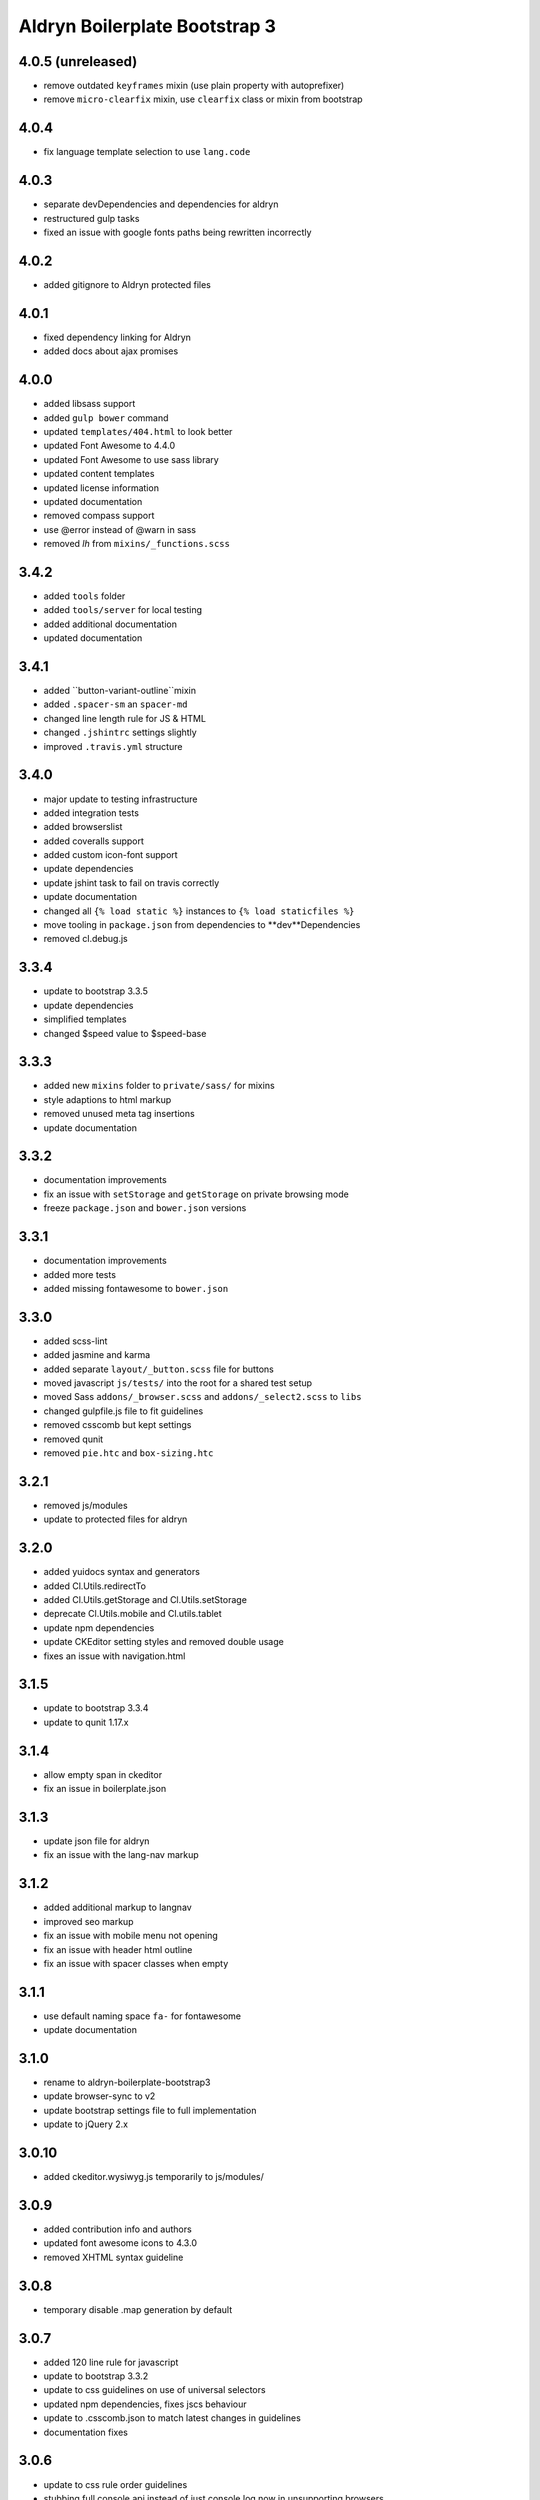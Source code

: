 ##############################
Aldryn Boilerplate Bootstrap 3
##############################

4.0.5 (unreleased)
=====
- remove outdated ``keyframes`` mixin (use plain property with autoprefixer)
- remove ``micro-clearfix`` mixin, use ``clearfix`` class or mixin from bootstrap


4.0.4
=====
- fix language template selection to use ``lang.code``


4.0.3
=====
- separate devDependencies and dependencies for aldryn
- restructured gulp tasks
- fixed an issue with google fonts paths being rewritten incorrectly


4.0.2
=====
- added gitignore to Aldryn protected files


4.0.1
=====
- fixed dependency linking for Aldryn
- added docs about ajax promises


4.0.0
=====
- added libsass support
- added ``gulp bower`` command
- updated ``templates/404.html`` to look better
- updated Font Awesome to 4.4.0
- updated Font Awesome to use sass library
- updated content templates
- updated license information
- updated documentation
- removed compass support
- use @error instead of @warn in sass
- removed `lh` from ``mixins/_functions.scss``


3.4.2
=====
- added ``tools`` folder
- added ``tools/server`` for local testing
- added additional documentation
- updated documentation


3.4.1
=====
- added ``button-variant-outline``mixin
- added ``.spacer-sm`` an ``spacer-md``
- changed line length rule for JS & HTML
- changed ``.jshintrc`` settings slightly
- improved ``.travis.yml`` structure


3.4.0
=====
- major update to testing infrastructure
- added integration tests
- added browserslist
- added coveralls support
- added custom icon-font support
- update dependencies
- update jshint task to fail on travis correctly
- update documentation
- changed all ``{% load static %}`` instances to ``{% load staticfiles %}``
- move tooling in ``package.json`` from dependencies to **dev**Dependencies
- removed cl.debug.js


3.3.4
=====
- update to bootstrap 3.3.5
- update dependencies
- simplified templates
- changed $speed value to $speed-base


3.3.3
=====
- added new ``mixins`` folder to ``private/sass/`` for mixins
- style adaptions to html markup
- removed unused meta tag insertions
- update documentation


3.3.2
=====
- documentation improvements
- fix an issue with ``setStorage`` and ``getStorage`` on private browsing mode
- freeze ``package.json`` and ``bower.json`` versions


3.3.1
=====
- documentation improvements
- added more tests
- added missing fontawesome to ``bower.json``


3.3.0
=====
- added scss-lint
- added jasmine and karma
- added separate ``layout/_button.scss`` file for buttons
- moved javascript ``js/tests/`` into the root for a shared test setup
- moved Sass ``addons/_browser.scss`` and ``addons/_select2.scss`` to ``libs``
- changed gulpfile.js file to fit guidelines
- removed csscomb but kept settings
- removed qunit
- removed ``pie.htc`` and ``box-sizing.htc``


3.2.1
=====
- removed js/modules
- update to protected files for aldryn


3.2.0
=====
- added yuidocs syntax and generators
- added Cl.Utils.redirectTo
- added Cl.Utils.getStorage and Cl.Utils.setStorage
- deprecate Cl.Utils.mobile and Cl.utils.tablet
- update npm dependencies
- update CKEditor setting styles and removed double usage
- fixes an issue with navigation.html


3.1.5
=====
- update to bootstrap 3.3.4
- update to qunit 1.17.x


3.1.4
=====
- allow empty span in ckeditor
- fix an issue in boilerplate.json


3.1.3
=====
- update json file for aldryn
- fix an issue with the lang-nav markup


3.1.2
=====
- added additional markup to langnav
- improved seo markup
- fix an issue with mobile menu not opening
- fix an issue with header html outline
- fix an issue with spacer classes when empty


3.1.1
=====
- use default naming space ``fa-`` for fontawesome
- update documentation


3.1.0
=====
- rename to aldryn-boilerplate-bootstrap3
- update browser-sync to v2
- update bootstrap settings file to full implementation
- update to jQuery 2.x


3.0.10
======
- added ckeditor.wysiwyg.js temporarily to js/modules/


3.0.9
=====
- added contribution info and authors
- updated font awesome icons to 4.3.0
- removed XHTML syntax guideline


3.0.8
=====
- temporary disable .map generation by default


3.0.7
=====
- added 120 line rule for javascript
- update to bootstrap 3.3.2
- update to css guidelines on use of universal selectors
- updated npm dependencies, fixes jscs behaviour
- update to .csscomb.json to match latest changes in guidelines
- documentation fixes


3.0.6
=====
- update to css rule order guidelines
- stubbing full console api instead of just console.log now in unsupporting browsers
- fixed an issue where docs did not get rendered anymore on rtfd.org


3.0.5
=====
- added IIFE for js code in order to maintain 'use strict'
- update version numbers
- rename to aldryn-boilerplate-standard
- fixed issues with minification references
- fixed an issue with namespaces


3.0.4
=====
- update to id declaration guidelines
- update to css formatting guidelines
- update to js html injection guideline
- update to html django block formatting
- update bower.json dependencies
- update packages.json dependencies
- fixed guideline issues in css
- fixed minor html and css mistakes
- separated font awesome utilities from iconography
- removed requirejs as dependency


3.0.3
=====
- added X-UA-Compatible tag again as validation passes now
- update javascript guidelines
- update font awesome icons to 4.2.0
- update bootstrap to 3.3.0
- fixed an issue with icon fonts line-height
- fixed an issue with meta tag rendering (still commented as most are invalid)
- fixed an issue with gulp exclusion patterns


3.0.2
=====
- added BEM naming conventions
- added a guideline to use ``js-`` prefix for javascript functionality
- added z-index function helper
- changed structure of ``layout/_mixins.scss``
- changed Sass file heading end ending comments to be more descriptive
- removed compress as dependency


3.0.1
=====
- added ``Gemfile`` in order to bundle install requirements locally
- added additional spaces to ``ckeditor.wysiwyg.js``
- changed code to latest css guideline change **use space after colon**
- updated docs
- updated to latest cl.debug script


3.0.0
=====
- switch to twitter bootstrap
- added more mixins
- added ``js/libs/bootstra.min.js`` to libraries
- added outdated Browser script
- added bower
- added .jshintrc to root
- added .jscsrc to root and jscsrc functions
- added .editorconfig
- refactored ``gulpfile.js``
- refactored settings files
- refactored html templates for more ease to follow outline and w3c guidelines
- file setup change (media queries should now be integrated directly)
- renamed ``layout/_icons.scss`` to ``layout/iconography.scss``
- updated js libraries to latest version
- removed foundation
- removed divio bootstrap
- removed pie and normalize in favour of bootstraps integration
- removed ``layout/_retina.scss``
- removed ``layout/_mobile.scss``
- removed console.min.js


2.3.3
=====
- added snippets to documentation
- changed menu's according to the snippet guidelines


2.3.2
=====
- added new foundation 5 grid
- modified templates for foundation 5 grid
- disable pie as default


2.3.1
=====
- added google-verification metatag from meta_tags forloop
- removed deprecated ifequal
- switched from tabs to spaces
- fixed an issue with z-index on noscript class
- fixed an issue with footer menu naming


2.3.0
=====
- added gulp task management
- added .jshintrc configuration file
- added package.json for node packaging
- optimised js libraries to pass jslint tests
- moved google analytics code to the head


2.2.1
=====
- added fix for ff retina rendering within ``_retina.scss``
- update jQuery to version 1.11
- update docs with requirements
- update config.rb for local usage
- removed jQuery map file as it is not mandatory anymore


2.2.0
=====
- added docs
- changed README.rst to include new docs
- rename modules/ into layout/
- rename plugins/ into addons/
- fixes an issue with multiple elements on ckeditor.wysiwyg


2.1.2
=====
- rename to aldryn-boilerplate
- update {% if site_settings.site.name %} to {{ request.site.name }}
- update 500.html to only support i18n and static tags


2.1.1
=====
- added aldryn head and tails to base_root
- added navigation title within navigation
- remove retina logo (needs to be set intentionally)


2.1.0
=====
- added all.scss files for all folders
- added sites folder for custom changes
- added tpl_home.html
- moved mixins to modules folder
- removed 960gs
- fixed an issue with favicons on ie8 and 9


2.0.3
=====
- added title value to title=_("Navigation")
- added additional standard fontastic icons
- added qunit test system
- update boilerplate.json
- update requirejs
- update respond.js
- update jquery.mbp.js
- fixed an issue when using htmlmin library
- fixed an issue where icons are uppercase instead of lowercase
- relocated meta_tags block position
- relocated extend_breadcrumb block position


2.0.2
=====
- move settings into separate folder
- remove version from bootstrap into changelog
- fixed an issue with retina ddpx


2.0.1
=====
- fixed an issue with form fields min-width
- use relative paths


2.0.0
=====
- added foundation grid
- added twitter bootstrap helpers
- added fontastic as font provider
- added require.js
- added respond.js for full responsive support
- updated libraries such as jquery, class.js and html5.js
- updated most of the divio boilerplate
- use of libs/modules/plugins structure


1.0.0
=====
- initial release
